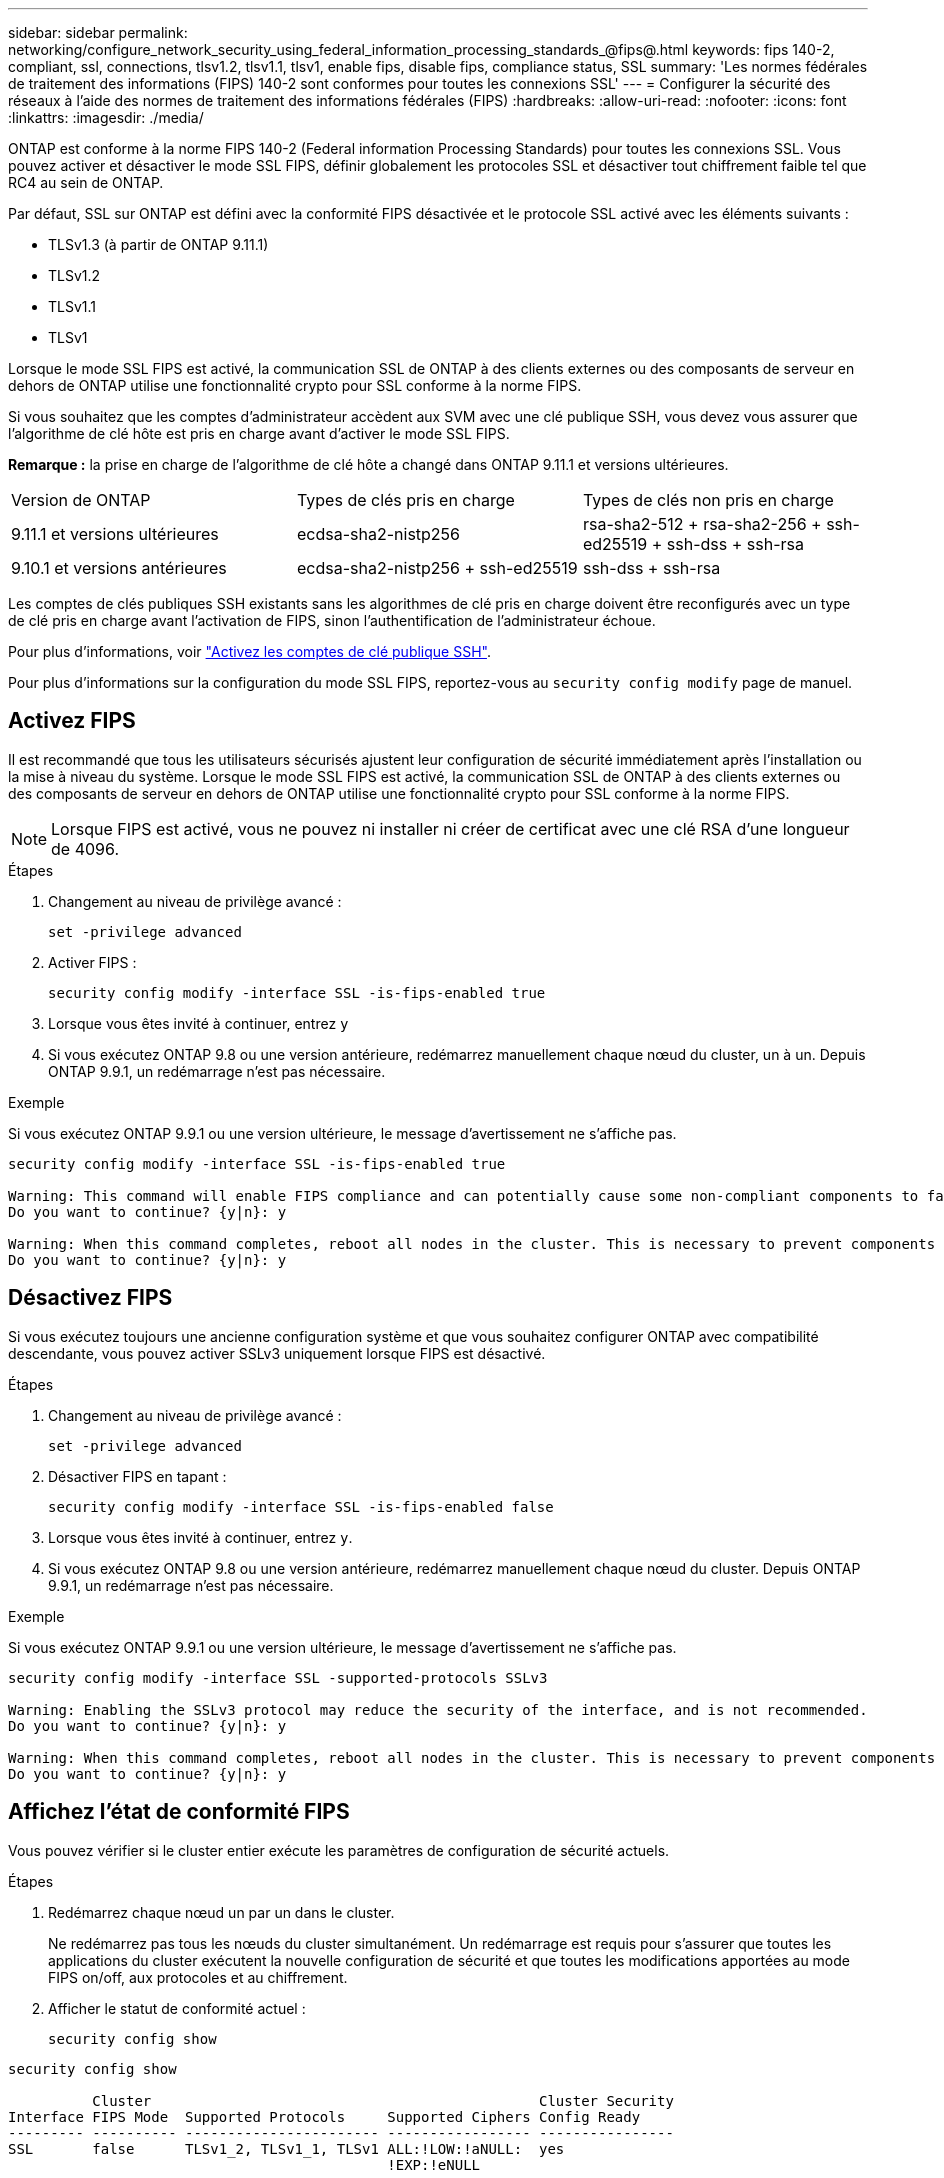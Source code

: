 ---
sidebar: sidebar 
permalink: networking/configure_network_security_using_federal_information_processing_standards_@fips@.html 
keywords: fips 140-2, compliant, ssl, connections, tlsv1.2, tlsv1.1, tlsv1, enable fips, disable fips, compliance status, SSL 
summary: 'Les normes fédérales de traitement des informations (FIPS) 140-2 sont conformes pour toutes les connexions SSL' 
---
= Configurer la sécurité des réseaux à l'aide des normes de traitement des informations fédérales (FIPS)
:hardbreaks:
:allow-uri-read: 
:nofooter: 
:icons: font
:linkattrs: 
:imagesdir: ./media/


[role="lead"]
ONTAP est conforme à la norme FIPS 140-2 (Federal information Processing Standards) pour toutes les connexions SSL. Vous pouvez activer et désactiver le mode SSL FIPS, définir globalement les protocoles SSL et désactiver tout chiffrement faible tel que RC4 au sein de ONTAP.

Par défaut, SSL sur ONTAP est défini avec la conformité FIPS désactivée et le protocole SSL activé avec les éléments suivants :

* TLSv1.3 (à partir de ONTAP 9.11.1)
* TLSv1.2
* TLSv1.1
* TLSv1


Lorsque le mode SSL FIPS est activé, la communication SSL de ONTAP à des clients externes ou des composants de serveur en dehors de ONTAP utilise une fonctionnalité crypto pour SSL conforme à la norme FIPS.

Si vous souhaitez que les comptes d'administrateur accèdent aux SVM avec une clé publique SSH, vous devez vous assurer que l'algorithme de clé hôte est pris en charge avant d'activer le mode SSL FIPS.

*Remarque :* la prise en charge de l'algorithme de clé hôte a changé dans ONTAP 9.11.1 et versions ultérieures.

[cols="30,30,30"]
|===


| Version de ONTAP | Types de clés pris en charge | Types de clés non pris en charge 


 a| 
9.11.1 et versions ultérieures
 a| 
ecdsa-sha2-nistp256
 a| 
rsa-sha2-512 + rsa-sha2-256 + ssh-ed25519 + ssh-dss + ssh-rsa



 a| 
9.10.1 et versions antérieures
 a| 
ecdsa-sha2-nistp256 + ssh-ed25519
 a| 
ssh-dss + ssh-rsa

|===
Les comptes de clés publiques SSH existants sans les algorithmes de clé pris en charge doivent être reconfigurés avec un type de clé pris en charge avant l'activation de FIPS, sinon l'authentification de l'administrateur échoue.

Pour plus d'informations, voir link:../authentication/enable-ssh-public-key-accounts-task.html["Activez les comptes de clé publique SSH"].

Pour plus d'informations sur la configuration du mode SSL FIPS, reportez-vous au `security config modify` page de manuel.



== Activez FIPS

Il est recommandé que tous les utilisateurs sécurisés ajustent leur configuration de sécurité immédiatement après l'installation ou la mise à niveau du système. Lorsque le mode SSL FIPS est activé, la communication SSL de ONTAP à des clients externes ou des composants de serveur en dehors de ONTAP utilise une fonctionnalité crypto pour SSL conforme à la norme FIPS.


NOTE: Lorsque FIPS est activé, vous ne pouvez ni installer ni créer de certificat avec une clé RSA d'une longueur de 4096.

.Étapes
. Changement au niveau de privilège avancé :
+
`set -privilege advanced`

. Activer FIPS :
+
`security config modify -interface SSL -is-fips-enabled true`

. Lorsque vous êtes invité à continuer, entrez `y`
. Si vous exécutez ONTAP 9.8 ou une version antérieure, redémarrez manuellement chaque nœud du cluster, un à un. Depuis ONTAP 9.9.1, un redémarrage n'est pas nécessaire.


.Exemple
Si vous exécutez ONTAP 9.9.1 ou une version ultérieure, le message d'avertissement ne s'affiche pas.

....
security config modify -interface SSL -is-fips-enabled true

Warning: This command will enable FIPS compliance and can potentially cause some non-compliant components to fail. MetroCluster and Vserver DR require FIPS to be enabled on both sites in order to be compatible.
Do you want to continue? {y|n}: y

Warning: When this command completes, reboot all nodes in the cluster. This is necessary to prevent components from failing due to an inconsistent security configuration state in the cluster. To avoid a service outage, reboot one node at a time and wait for it to completely initialize before rebooting the next node. Run "security config status show" command to monitor the reboot status.
Do you want to continue? {y|n}: y
....


== Désactivez FIPS

Si vous exécutez toujours une ancienne configuration système et que vous souhaitez configurer ONTAP avec compatibilité descendante, vous pouvez activer SSLv3 uniquement lorsque FIPS est désactivé.

.Étapes
. Changement au niveau de privilège avancé :
+
`set -privilege advanced`

. Désactiver FIPS en tapant :
+
`security config modify -interface SSL -is-fips-enabled false`

. Lorsque vous êtes invité à continuer, entrez `y`.
. Si vous exécutez ONTAP 9.8 ou une version antérieure, redémarrez manuellement chaque nœud du cluster. Depuis ONTAP 9.9.1, un redémarrage n'est pas nécessaire.


.Exemple
Si vous exécutez ONTAP 9.9.1 ou une version ultérieure, le message d'avertissement ne s'affiche pas.

....
security config modify -interface SSL -supported-protocols SSLv3

Warning: Enabling the SSLv3 protocol may reduce the security of the interface, and is not recommended.
Do you want to continue? {y|n}: y

Warning: When this command completes, reboot all nodes in the cluster. This is necessary to prevent components from failing due to an inconsistent security configuration state in the cluster. To avoid a service outage, reboot one node at a time and wait for it to completely initialize before rebooting the next node. Run "security config status show" command to monitor the reboot status.
Do you want to continue? {y|n}: y
....


== Affichez l'état de conformité FIPS

Vous pouvez vérifier si le cluster entier exécute les paramètres de configuration de sécurité actuels.

.Étapes
. Redémarrez chaque nœud un par un dans le cluster.
+
Ne redémarrez pas tous les nœuds du cluster simultanément. Un redémarrage est requis pour s'assurer que toutes les applications du cluster exécutent la nouvelle configuration de sécurité et que toutes les modifications apportées au mode FIPS on/off, aux protocoles et au chiffrement.

. Afficher le statut de conformité actuel :
+
`security config show`



....
security config show

          Cluster                                              Cluster Security
Interface FIPS Mode  Supported Protocols     Supported Ciphers Config Ready
--------- ---------- ----------------------- ----------------- ----------------
SSL       false      TLSv1_2, TLSv1_1, TLSv1 ALL:!LOW:!aNULL:  yes
                                             !EXP:!eNULL
....